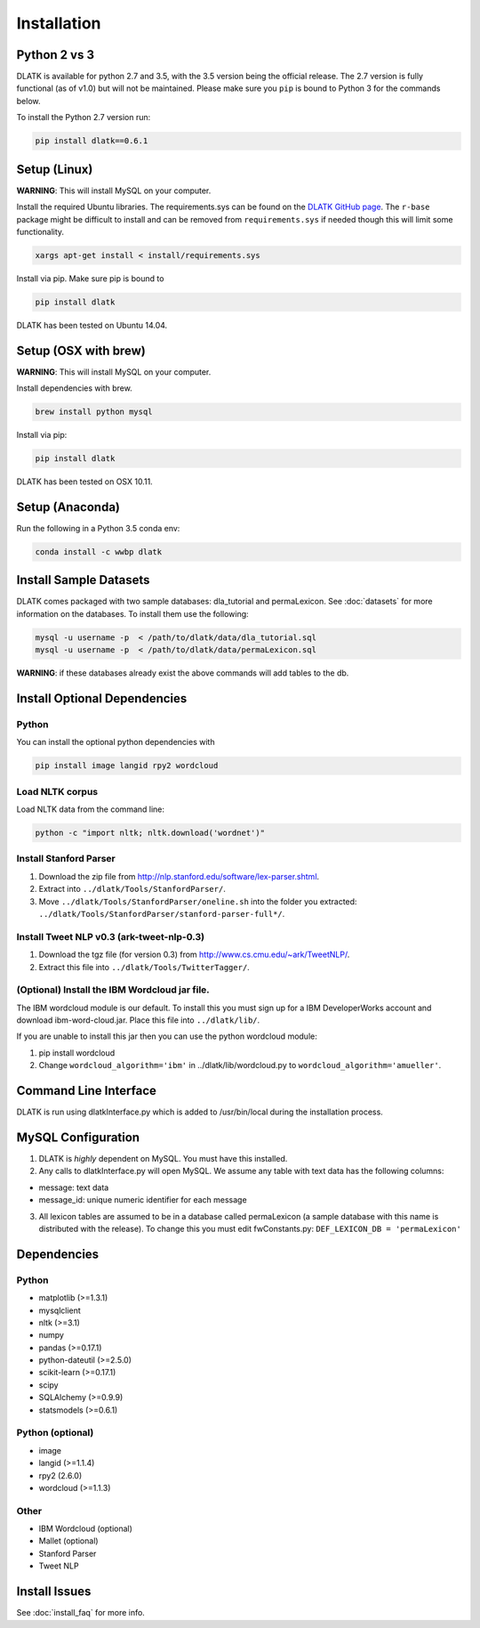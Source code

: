 ************
Installation
************

Python 2 vs 3
=============
DLATK is available for python 2.7 and 3.5, with the 3.5 version being the official release. The 2.7 version is fully functional (as of v1.0) but will not be maintained. Please make sure you ``pip`` is bound to Python 3 for the commands below. 

To install the Python 2.7 version run:

.. code-block:: bash

		pip install dlatk==0.6.1

Setup (Linux)
=============
**WARNING**: This will install MySQL on your computer. 

Install the required Ubuntu libraries. The requirements.sys can be found on the `DLATK GitHub page <http://www.github.com/dlatk/dlatk>`_.   The ``r-base`` package might be difficult to install and can be removed from ``requirements.sys`` if needed though this will limit some functionality. 
	
.. code-block:: bash

		xargs apt-get install < install/requirements.sys

Install via pip. Make sure pip is bound to 

.. code-block:: bash

		pip install dlatk

DLATK has been tested on Ubuntu 14.04. 

Setup (OSX with brew)
=====================
**WARNING**: This will install MySQL on your computer.

Install dependencies with brew. 

.. code-block:: bash

		brew install python mysql

Install via pip:

.. code-block:: bash

		pip install dlatk

DLATK has been tested on OSX 10.11. 

Setup (Anaconda)
================

Run the following in a Python 3.5 conda env:

.. code-block:: bash

		conda install -c wwbp dlatk

Install Sample Datasets
=======================
DLATK comes packaged with two sample databases: dla_tutorial and permaLexicon. See :doc:`datasets` for more information on the databases. To install them use the following:

.. code-block:: bash

		mysql -u username -p  < /path/to/dlatk/data/dla_tutorial.sql
		mysql -u username -p  < /path/to/dlatk/data/permaLexicon.sql

**WARNING**: if these databases already exist the above commands will add tables to the db. 

Install Optional Dependencies
=============================

Python
------

You can install the optional python dependencies with

.. code-block:: bash

		pip install image langid rpy2 wordcloud

Load NLTK corpus
----------------
Load NLTK data from the command line:

.. code-block:: bash

		python -c "import nltk; nltk.download('wordnet')"

Install Stanford Parser
-----------------------

#. Download the zip file from http://nlp.stanford.edu/software/lex-parser.shtml. 
#. Extract into ``../dlatk/Tools/StanfordParser/``. 
#. Move ``../dlatk/Tools/StanfordParser/oneline.sh`` into the folder you extracted: ``../dlatk/Tools/StanfordParser/stanford-parser-full*/``.
	
Install Tweet NLP v0.3 (ark-tweet-nlp-0.3)
------------------------------------------

#. Download the tgz file (for version 0.3) from http://www.cs.cmu.edu/~ark/TweetNLP/.
#. Extract this file into ``../dlatk/Tools/TwitterTagger/``.

(Optional) Install the IBM Wordcloud jar file. 
----------------------------------------------

The IBM wordcloud module is our default. To install this you must sign up for a IBM DeveloperWorks account and download ibm-word-cloud.jar. Place this file into ``../dlatk/lib/``. 

If you are unable to install this jar then you can use the python wordcloud module:

1. pip install wordcloud

2. Change ``wordcloud_algorithm='ibm'`` in ../dlatk/lib/wordcloud.py to ``wordcloud_algorithm='amueller'``.

Command Line Interface
======================

DLATK is run using dlatkInterface.py which is added to /usr/bin/local during the installation process. 

MySQL Configuration
===================

1. DLATK is *highly* dependent on MySQL. You must have this installed. 

2. Any calls to dlatkInterface.py will open MySQL. We assume any table with text data has the following columns:

* message: text data
* message_id: unique numeric identifier for each message

3. All lexicon tables are assumed to be in a database called permaLexicon (a sample database with this name is distributed with the release). To change this you must edit fwConstants.py: ``DEF_LEXICON_DB = 'permaLexicon'``

Dependencies
============

Python
------
* matplotlib (>=1.3.1)
* mysqlclient
* nltk (>=3.1)
* numpy
* pandas (>=0.17.1)
* python-dateutil (>=2.5.0)
* scikit-learn (>=0.17.1)
* scipy
* SQLAlchemy (>=0.9.9)
* statsmodels (>=0.6.1)

Python (optional)
-----------------
* image 
* langid (>=1.1.4)
* rpy2 (2.6.0)
* wordcloud (>=1.1.3)

Other
-----
* IBM Wordcloud (optional)
* Mallet (optional)
* Stanford Parser
* Tweet NLP

Install Issues
==============

See :doc:`install_faq` for more info. 